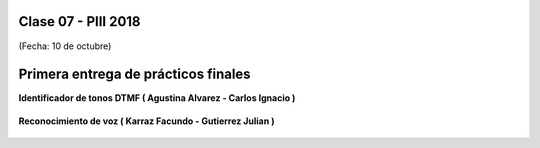 .. -*- coding: utf-8 -*-

.. _rcs_subversion:

Clase 07 - PIII 2018
====================
(Fecha: 10 de octubre)


Primera entrega de prácticos finales
====================================


**Identificador de tonos DTMF ( Agustina Alvarez - Carlos Ignacio )** 

.. figure:: resources/clase07/PrimeraEntrega-Agustina-Carlos.png
	:target: resources/clase07/PrimeraEntrega-Agustina-Carlos.pdf

**Reconocimiento de voz ( Karraz Facundo - Gutierrez Julian )** 

.. figure:: resources/clase07/PrimeraEntrega-Julian-Facundo.png
	:target: resources/clase07/PrimeraEntrega-Julian-Facundo.pdf



